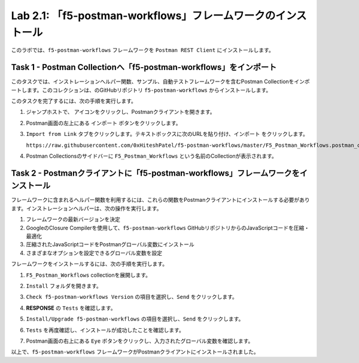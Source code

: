 .. |labmodule| replace:: 2
.. |labnum| replace:: 1
.. |labdot| replace:: |labmodule|\ .\ |labnum|
.. |labund| replace:: |labmodule|\ _\ |labnum|
.. |labname| replace:: Lab\ |labdot|
.. |labnameund| replace:: Lab\ |labund|

Lab |labmodule|\.\ |labnum|\: 「f5-postman-workflows」フレームワークのインストール
------------------------------------------------------------------------

このラボでは、``f5-postman-workflows`` フレームワークを ``Postman REST Client`` にインストールします。

Task 1 - Postman Collectionへ「f5-postman-workflows」をインポート
^^^^^^^^^^^^^^^^^^^^^^^^^^^^^^^^^^^^^^^^^^^^^^^^^^^^^^^^^^^

このタスクでは、インストレーションヘルパー関数、サンプル、自動テストフレームワークを含むPostman Collectionをインポートします。このコレクションは、のGitHubリポジトリ ``f5-postman-workflows`` からインストールします。

このタスクを完了するには、次の手順を実行します。

#. ジャンプホストで、 |image8| アイコンをクリックし、Postmanクライアントを開きます。
#. Postman画面の左上にある ``インポート`` ボタンをクリックします。
#. ``Import from Link`` タブをクリックします。テキストボックスに次のURLを貼り付け、``インポート`` をクリックします。

   ``https://raw.githubusercontent.com/0xHiteshPatel/f5-postman-workflows/master/F5_Postman_Workflows.postman_collection.json``

#. Postman Collectionsのサイドバーに ``F5_Postman_Workflows`` という名前のCollectionが表示されます。

Task 2 - Postmanクライアントに「f5-postman-workflows」フレームワークをインストール
^^^^^^^^^^^^^^^^^^^^^^^^^^^^^^^^^^^^^^^^^^^^^^^^^^^^^^^^^^^^^^

フレームワークに含まれるヘルパー関数を利用するには、これらの関数をPostmanクライアントにインストールする必要があります。インストレーションヘルパーは、次の操作を実行します。

#. フレームワークの最新バージョンを決定
#. GoogleのClosure Compilerを使用して、``f5-postman-workflows`` GitHubリポジトリからのJavaScriptコードを圧縮・最適化
#. 圧縮されたJavaScriptコードをPostmanグローバル変数にインストール
#. さまざまなオプションを設定できるグローバル変数を設定

フレームワークをインストールするには、次の手順を実行します。

#. ``F5_Postman_Workflows`` collectionを展開します。
#. ``Install`` フォルダを開きます。
#. ``Check f5-postman-workflows Version`` の項目を選択し、``Send`` をクリックします。
#. **RESPONSE** の ``Tests`` を確認します。

   |image79|

#. ``Install/Upgrade f5-postman-workflows`` の項目を選択し、``Send`` をクリックします。
#. ``Tests`` を再度確認し、インストールが成功したことを確認します。

   |image80|

#. Postman画面の右上にある ``Eye`` ボタンをクリックし、入力されたグローバル変数を確認します。

   |image81|

以上で、``f5-postman-workflows`` フレームワークがPostmanクライアントにインストールされました。

.. |image8| image:: /_static/image008.png
   :width: 0.46171in
   :height: 0.43269in

.. |image79| image:: /_static/image079.png
   :scale: 100%

.. |image80| image:: /_static/image080.png
   :scale: 100%

.. |image81| image:: /_static/image081.png
   :scale: 100%
